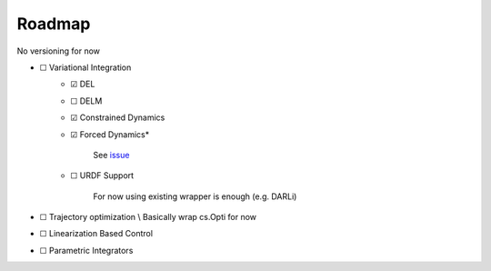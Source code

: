 Roadmap
=======
No versioning for now

- ☐ Variational Integration
    - ☑ DEL
    - ☐ DELM
    - ☑ Constrained Dynamics
    - ☑ Forced Dynamics*

            See `issue <https://github.com/simeon-ned/varitop/issues/1>`_
    - ☐ URDF Support
    
            For now using existing wrapper is enough (e.g. DARLi)
- ☐ Trajectory optimization \\ Basically wrap cs.Opti for now
- ☐ Linearization Based Control
- ☐ Parametric Integrators